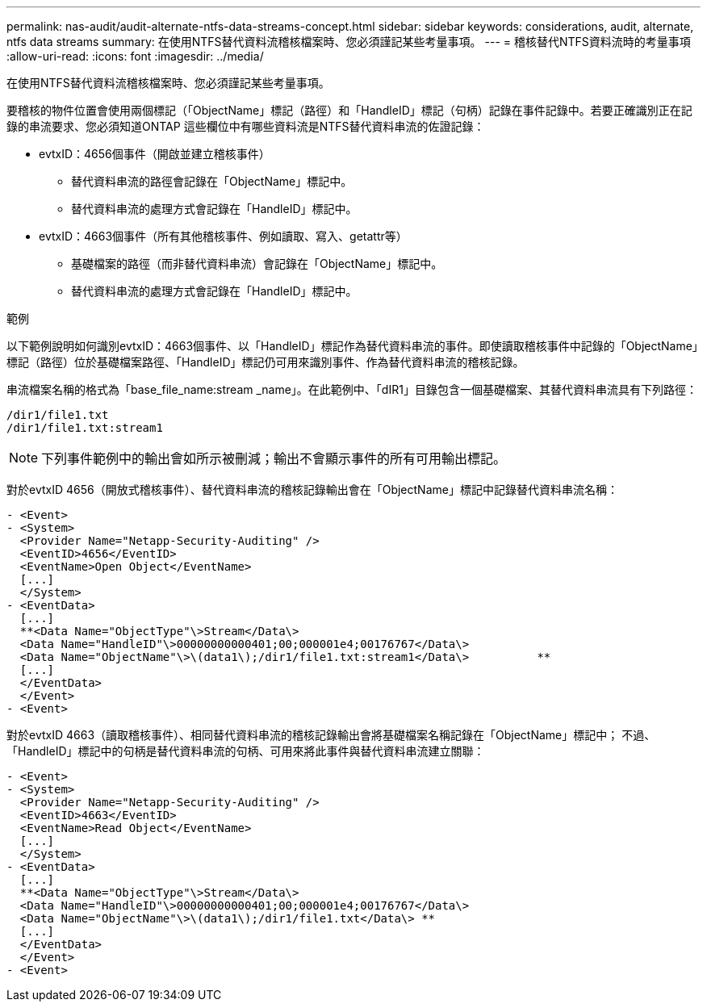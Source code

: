 ---
permalink: nas-audit/audit-alternate-ntfs-data-streams-concept.html 
sidebar: sidebar 
keywords: considerations, audit, alternate, ntfs data streams 
summary: 在使用NTFS替代資料流稽核檔案時、您必須謹記某些考量事項。 
---
= 稽核替代NTFS資料流時的考量事項
:allow-uri-read: 
:icons: font
:imagesdir: ../media/


[role="lead"]
在使用NTFS替代資料流稽核檔案時、您必須謹記某些考量事項。

要稽核的物件位置會使用兩個標記（「ObjectName」標記（路徑）和「HandleID」標記（句柄）記錄在事件記錄中。若要正確識別正在記錄的串流要求、您必須知道ONTAP 這些欄位中有哪些資料流是NTFS替代資料串流的佐證記錄：

* evtxID：4656個事件（開啟並建立稽核事件）
+
** 替代資料串流的路徑會記錄在「ObjectName」標記中。
** 替代資料串流的處理方式會記錄在「HandleID」標記中。


* evtxID：4663個事件（所有其他稽核事件、例如讀取、寫入、getattr等）
+
** 基礎檔案的路徑（而非替代資料串流）會記錄在「ObjectName」標記中。
** 替代資料串流的處理方式會記錄在「HandleID」標記中。




.範例
以下範例說明如何識別evtxID：4663個事件、以「HandleID」標記作為替代資料串流的事件。即使讀取稽核事件中記錄的「ObjectName」標記（路徑）位於基礎檔案路徑、「HandleID」標記仍可用來識別事件、作為替代資料串流的稽核記錄。

串流檔案名稱的格式為「base_file_name:stream _name」。在此範例中、「dIR1」目錄包含一個基礎檔案、其替代資料串流具有下列路徑：

[listing]
----

/dir1/file1.txt
/dir1/file1.txt:stream1
----
[NOTE]
====
下列事件範例中的輸出會如所示被刪減；輸出不會顯示事件的所有可用輸出標記。

====
對於evtxID 4656（開放式稽核事件）、替代資料串流的稽核記錄輸出會在「ObjectName」標記中記錄替代資料串流名稱：

[listing]
----

- <Event>
- <System>
  <Provider Name="Netapp-Security-Auditing" />
  <EventID>4656</EventID>
  <EventName>Open Object</EventName>
  [...]
  </System>
- <EventData>
  [...]
  **<Data Name="ObjectType"\>Stream</Data\>
  <Data Name="HandleID"\>00000000000401;00;000001e4;00176767</Data\>
  <Data Name="ObjectName"\>\(data1\);/dir1/file1.txt:stream1</Data\>          **
  [...]
  </EventData>
  </Event>
- <Event>
----
對於evtxID 4663（讀取稽核事件）、相同替代資料串流的稽核記錄輸出會將基礎檔案名稱記錄在「ObjectName」標記中； 不過、「HandleID」標記中的句柄是替代資料串流的句柄、可用來將此事件與替代資料串流建立關聯：

[listing]
----

- <Event>
- <System>
  <Provider Name="Netapp-Security-Auditing" />
  <EventID>4663</EventID>
  <EventName>Read Object</EventName>
  [...]
  </System>
- <EventData>
  [...]
  **<Data Name="ObjectType"\>Stream</Data\>
  <Data Name="HandleID"\>00000000000401;00;000001e4;00176767</Data\>
  <Data Name="ObjectName"\>\(data1\);/dir1/file1.txt</Data\> **
  [...]
  </EventData>
  </Event>
- <Event>
----